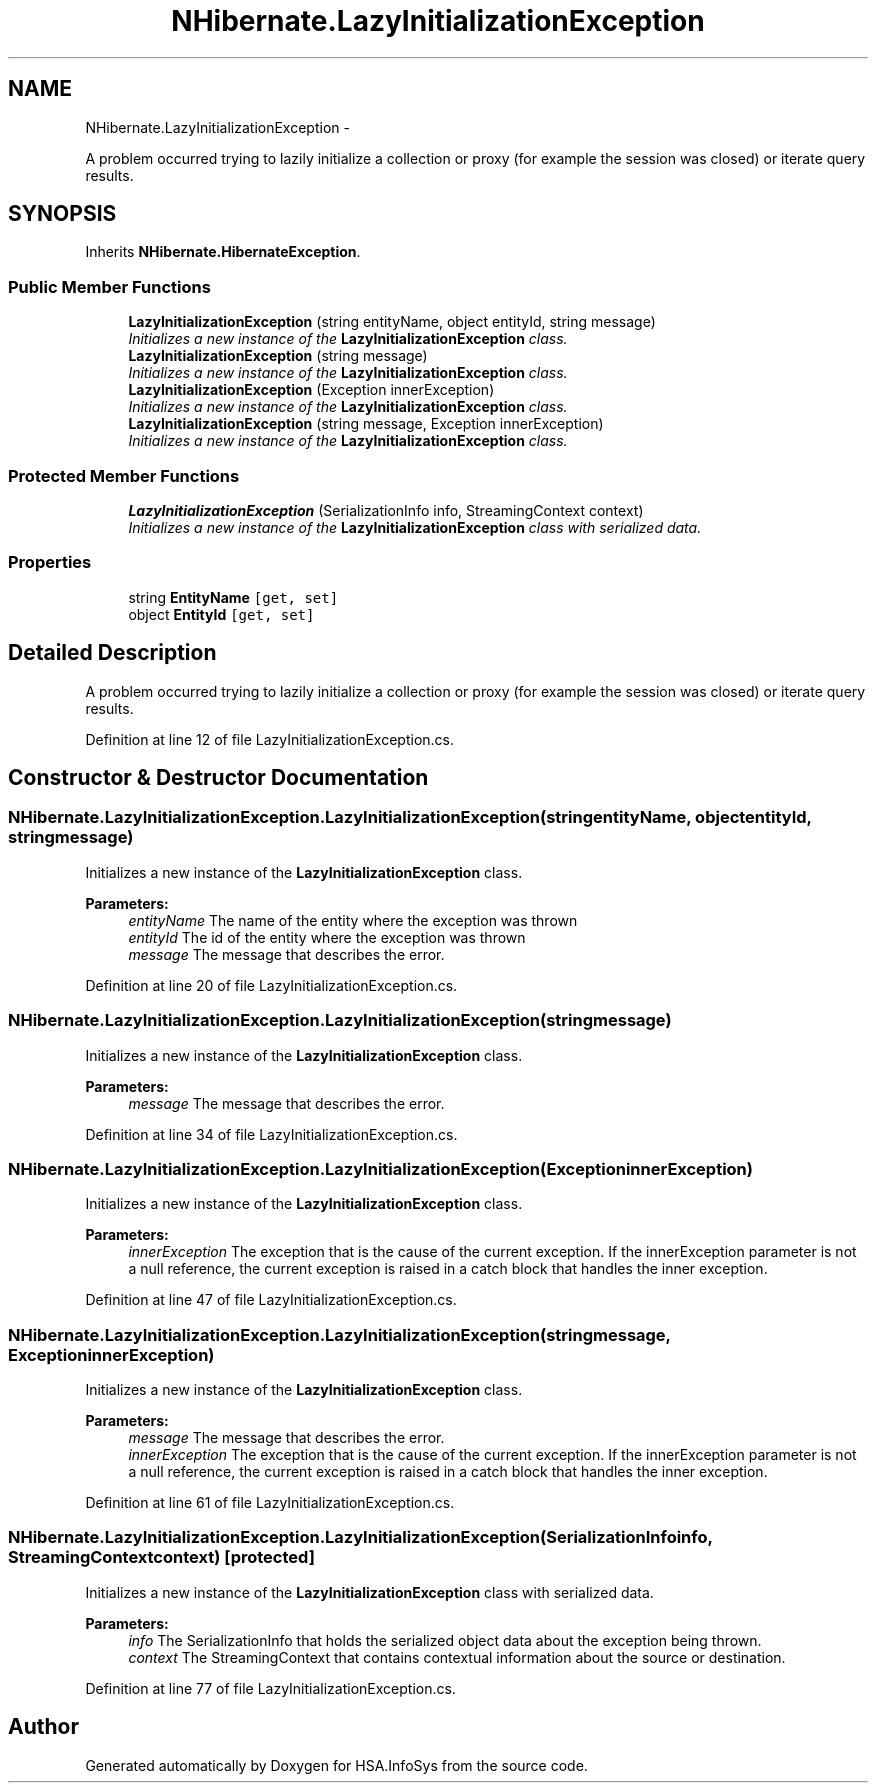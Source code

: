 .TH "NHibernate.LazyInitializationException" 3 "Fri Jul 5 2013" "Version 1.0" "HSA.InfoSys" \" -*- nroff -*-
.ad l
.nh
.SH NAME
NHibernate.LazyInitializationException \- 
.PP
A problem occurred trying to lazily initialize a collection or proxy (for example the session was closed) or iterate query results\&.  

.SH SYNOPSIS
.br
.PP
.PP
Inherits \fBNHibernate\&.HibernateException\fP\&.
.SS "Public Member Functions"

.in +1c
.ti -1c
.RI "\fBLazyInitializationException\fP (string entityName, object entityId, string message)"
.br
.RI "\fIInitializes a new instance of the \fBLazyInitializationException\fP class\&. \fP"
.ti -1c
.RI "\fBLazyInitializationException\fP (string message)"
.br
.RI "\fIInitializes a new instance of the \fBLazyInitializationException\fP class\&. \fP"
.ti -1c
.RI "\fBLazyInitializationException\fP (Exception innerException)"
.br
.RI "\fIInitializes a new instance of the \fBLazyInitializationException\fP class\&. \fP"
.ti -1c
.RI "\fBLazyInitializationException\fP (string message, Exception innerException)"
.br
.RI "\fIInitializes a new instance of the \fBLazyInitializationException\fP class\&. \fP"
.in -1c
.SS "Protected Member Functions"

.in +1c
.ti -1c
.RI "\fBLazyInitializationException\fP (SerializationInfo info, StreamingContext context)"
.br
.RI "\fIInitializes a new instance of the \fBLazyInitializationException\fP class with serialized data\&. \fP"
.in -1c
.SS "Properties"

.in +1c
.ti -1c
.RI "string \fBEntityName\fP\fC [get, set]\fP"
.br
.ti -1c
.RI "object \fBEntityId\fP\fC [get, set]\fP"
.br
.in -1c
.SH "Detailed Description"
.PP 
A problem occurred trying to lazily initialize a collection or proxy (for example the session was closed) or iterate query results\&. 


.PP
Definition at line 12 of file LazyInitializationException\&.cs\&.
.SH "Constructor & Destructor Documentation"
.PP 
.SS "NHibernate\&.LazyInitializationException\&.LazyInitializationException (stringentityName, objectentityId, stringmessage)"

.PP
Initializes a new instance of the \fBLazyInitializationException\fP class\&. 
.PP
\fBParameters:\fP
.RS 4
\fIentityName\fP The name of the entity where the exception was thrown
.br
\fIentityId\fP The id of the entity where the exception was thrown
.br
\fImessage\fP The message that describes the error\&. 
.RE
.PP

.PP
Definition at line 20 of file LazyInitializationException\&.cs\&.
.SS "NHibernate\&.LazyInitializationException\&.LazyInitializationException (stringmessage)"

.PP
Initializes a new instance of the \fBLazyInitializationException\fP class\&. 
.PP
\fBParameters:\fP
.RS 4
\fImessage\fP The message that describes the error\&. 
.RE
.PP

.PP
Definition at line 34 of file LazyInitializationException\&.cs\&.
.SS "NHibernate\&.LazyInitializationException\&.LazyInitializationException (ExceptioninnerException)"

.PP
Initializes a new instance of the \fBLazyInitializationException\fP class\&. 
.PP
\fBParameters:\fP
.RS 4
\fIinnerException\fP The exception that is the cause of the current exception\&. If the innerException parameter is not a null reference, the current exception is raised in a catch block that handles the inner exception\&. 
.RE
.PP

.PP
Definition at line 47 of file LazyInitializationException\&.cs\&.
.SS "NHibernate\&.LazyInitializationException\&.LazyInitializationException (stringmessage, ExceptioninnerException)"

.PP
Initializes a new instance of the \fBLazyInitializationException\fP class\&. 
.PP
\fBParameters:\fP
.RS 4
\fImessage\fP The message that describes the error\&. 
.br
\fIinnerException\fP The exception that is the cause of the current exception\&. If the innerException parameter is not a null reference, the current exception is raised in a catch block that handles the inner exception\&. 
.RE
.PP

.PP
Definition at line 61 of file LazyInitializationException\&.cs\&.
.SS "NHibernate\&.LazyInitializationException\&.LazyInitializationException (SerializationInfoinfo, StreamingContextcontext)\fC [protected]\fP"

.PP
Initializes a new instance of the \fBLazyInitializationException\fP class with serialized data\&. 
.PP
\fBParameters:\fP
.RS 4
\fIinfo\fP The SerializationInfo that holds the serialized object data about the exception being thrown\&. 
.br
\fIcontext\fP The StreamingContext that contains contextual information about the source or destination\&. 
.RE
.PP

.PP
Definition at line 77 of file LazyInitializationException\&.cs\&.

.SH "Author"
.PP 
Generated automatically by Doxygen for HSA\&.InfoSys from the source code\&.
